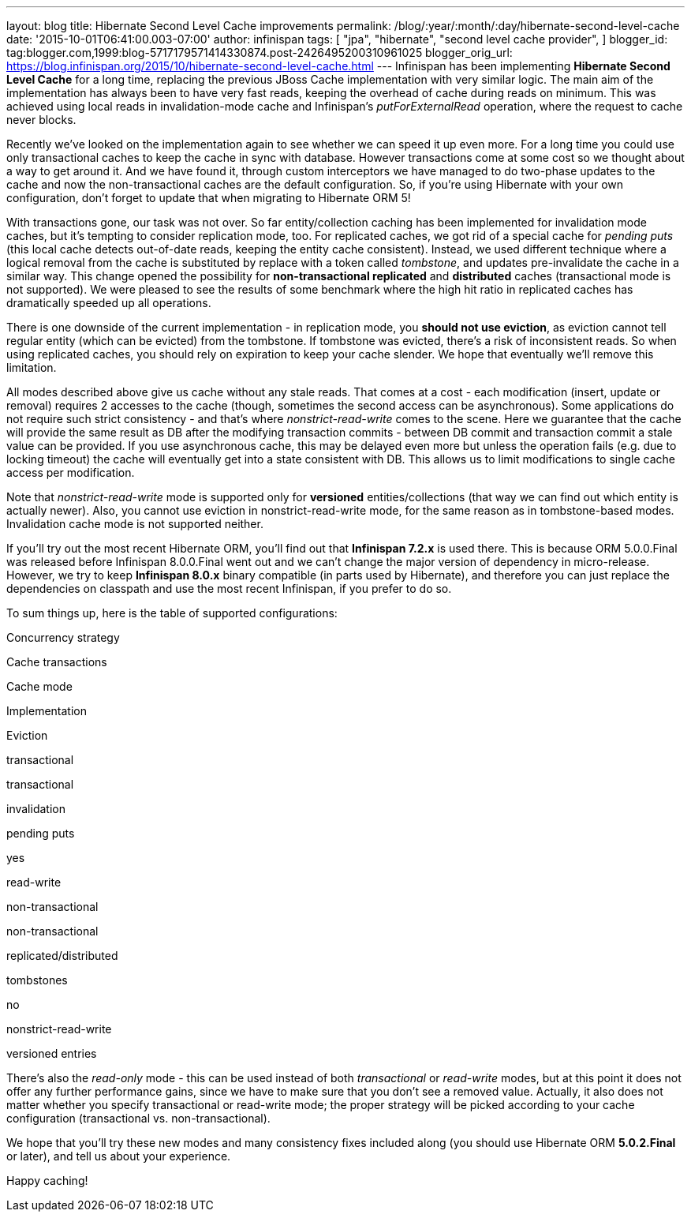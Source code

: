 ---
layout: blog
title: Hibernate Second Level Cache improvements
permalink: /blog/:year/:month/:day/hibernate-second-level-cache
date: '2015-10-01T06:41:00.003-07:00'
author: infinispan
tags: [ "jpa",
"hibernate",
"second level cache provider",
]
blogger_id: tag:blogger.com,1999:blog-5717179571414330874.post-2426495200310961025
blogger_orig_url: https://blog.infinispan.org/2015/10/hibernate-second-level-cache.html
---
Infinispan has been implementing *Hibernate Second Level Cache* for a
long time, replacing the previous JBoss Cache implementation with very
similar logic. The main aim of the implementation has always been to
have very fast reads, keeping the overhead of cache during reads on
minimum. This was achieved using local reads in invalidation-mode cache
and Infinispan's _putForExternalRead_ operation, where the request to
cache never blocks.

Recently we've looked on the implementation again to see whether we can
speed it up even more. For a long time you could use only transactional
caches to keep the cache in sync with database. However transactions
come at some cost so we thought about a way to get around it. And we
have found it, through custom interceptors we have managed to do
two-phase updates to the cache and now the non-transactional caches are
the default configuration. So, if you're using Hibernate with your own
configuration, don't forget to update that when migrating to Hibernate
ORM 5!

With transactions gone, our task was not over. So far entity/collection
caching has been implemented for invalidation mode caches, but it's
tempting to consider replication mode, too. For replicated caches, we
got rid of a special cache for _pending puts_ (this local cache detects
out-of-date reads, keeping the entity cache consistent). Instead, we
used different technique where a logical removal from the cache is
substituted by replace with a token called _tombstone_, and updates
pre-invalidate the cache in a similar way. This change opened the
possibility for *non-transactional replicated* and *distributed* caches
(transactional mode is not supported). We were pleased to see the
results of some benchmark where the high hit ratio in replicated caches
has dramatically speeded up all operations.

There is one downside of the current implementation - in replication
mode, you *should not use eviction*, as eviction cannot tell regular
entity (which can be evicted) from the tombstone. If tombstone was
evicted, there's a risk of inconsistent reads. So when using replicated
caches, you should rely on expiration to keep your cache slender. We
hope that eventually we'll remove this limitation.

All modes described above give us cache without any stale reads. That
comes at a cost - each modification (insert, update or removal) requires
2 accesses to the cache (though, sometimes the second access can be
asynchronous). Some applications do not require such strict consistency
- and that's where _nonstrict-read-write_ comes to the scene. Here we
guarantee that the cache will provide the same result as DB after the
modifying transaction commits - between DB commit and transaction commit
a stale value can be provided. If you use asynchronous cache, this may
be delayed even more but unless the operation fails (e.g. due to locking
timeout) the cache will eventually get into a state consistent with DB.
This allows us to limit modifications to single cache access per
modification.

Note that _nonstrict-read-write_ mode is supported only for *versioned*
entities/collections (that way we can find out which entity is actually
newer). Also, you cannot use eviction in nonstrict-read-write mode, for
the same reason as in tombstone-based modes. Invalidation cache mode is
not supported neither.

If you'll try out the most recent Hibernate ORM, you'll find out that
*Infinispan 7.2.x* is used there. This is because ORM 5.0.0.Final was
released before Infinispan 8.0.0.Final went out and we can't change the
major version of dependency in micro-release. However, we try to keep
*Infinispan 8.0.x* binary compatible (in parts used by Hibernate), and
therefore you can just replace the dependencies on classpath and use the
most recent Infinispan, if you prefer to do so.

To sum things up, here is the table of supported configurations:




Concurrency strategy

Cache transactions

Cache mode

Implementation

Eviction

transactional

transactional

invalidation

pending puts

yes

read-write

non-transactional

non-transactional

replicated/distributed

tombstones

no

nonstrict-read-write

versioned entries


There's also the _read-only_ mode - this can be used instead of both
_transactional_ or _read-write_ modes, but at this point it does not
offer any further performance gains, since we have to make sure that you
don't see a removed value. Actually, it also does not matter whether you
specify transactional or read-write mode; the proper strategy will be
picked according to your cache configuration (transactional vs.
non-transactional).

We hope that you'll try these new modes and many consistency fixes
included along (you should use Hibernate ORM *5.0.2.Final* or later),
and tell us about your experience.

Happy caching!


